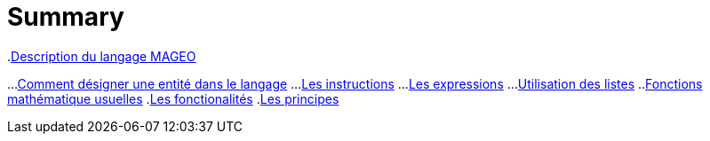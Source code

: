 = Summary

.link:INDEX.adoc[Documentation MAGEO]
.link:./chapitre_langage/le_langage.adoc[Le langage]
..link:chapitre_langage/besoin_du_langage.adoc[Où a-t-on besoin du langage]
..link:chapitre_langage/description_langage.adoc[Description du langage MAGEO]
...link:chapitre_langage/description/entite.adoc[Comment désigner une entité dans le langage]
...link:chapitre_langage/description/instructions.adoc[Les instructions]
...link:chapitre_langage/description/expressions.adoc[Les expressions]
...link:chapitre_langage/description/listes.adoc[Utilisation des listes]
..link:chapitre_langage/description_fct_mathematique.adoc[Fonctions mathématique usuelles]
.link:./chapitre_fonctionalite/les_fonctionalites.adoc[Les fonctionalités]
.link:./chapitre_principes/les_principes.adoc[Les principes]

